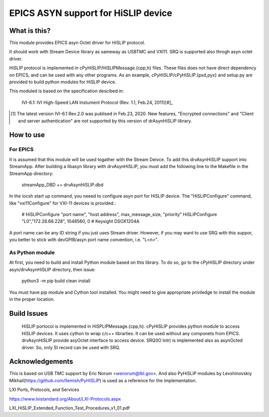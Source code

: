 ===============================================================================
EPICS ASYN support for HiSLIP device
===============================================================================

What is this?
==================
This module provides EPICS asyn Octet driver for HiSLIP protocol.

It should work with Stream Device library as sameway as USBTMC and VXI11.
SRQ is supported also throgh asyn octet driver.


HiSLIP protocol is implemented in cPyHiSLIP/HiSLIPMessage.{cpp,h} files.
These files does not have direct dependency on EPICS, and can be used with any other
programs. As an example, cPyHiSLIP/cPyHiSLIP.{pxd,pyx} and setup.py are provided to
build python modules for HiSLIP device. 

This moduled is based on the specification descibed in:

  IVI-6.1: IVI High-Speed LAN Instument Protocol (Rev. 1.1, Feb.24, 2011)[#]_

  
.. [#] The latest version  IVI-6.1 Rev.2.0 was publised in Feb.23, 2020. New features, "Encrypted connections" and "Client and server authentication" are not supported by this version of drAsynHiSLIP library.


How to use
=============

For EPICS
--------------

It is assumed that this module will be used togather with the Stream Deivce.
To add this drvAsynHiSLIP support into StreamApp. After building a libasyn library
with drvAsynHiSLIP, you must add the following
line to the Makefile in the StreamApp directory:

  streamApp_DBD += drvAsynHiSLIP.dbd

In the iocsh start up command, you neeed to configure asyn port
for HiSLIP device. The "HiSLIPConfigure" command, like "vxi11Configure" for
VXI-11 devices is provided.:

  # HiSLIPConfigure "port name", "host address", max_message_size, "priority"
  HiSLIPConfigure "L0","172.28.68.228", 1048560, 0 # Keysight DSOX1204A

A port name can be any ID string if you just uses Stream driver.
However, if you may want to use SRQ with this suppor, you better to
stick with devGPIB/asyn port name convention, i.e. "L<n>".


As Python module
----------------------
At first, you need to build and install Python module based on this library.
To do so, go to the cPyHiSLIP directory under asyn/drvAsynHiSLIP directory, then
issue:

  python3 -m pip build clean install

You must have pip module and Cython tool installed. You might need to give
appropriate priviledge to install the module in the proper location.




Build Issues
============
  HiSLIP portocol is implemented in HiSPLIPMessage.{cpp,h}.
  cPyHiSLIP provides python module to access HiSLIP devices. It uses cython to wrap c/c++ librarlies.
  It can be used without any componets from EPICS.
  drvAsynHiSLIP provide asyOctet interface to access device. SRQ(IO Intr) is implemented also as asynOcted driver. So, only SI record can be used with SRQ.
  
Acknowledgements
================
This is based on USB TMC support by Eric Norum <wenorum@lbl.gov>.
And also PyHiSLIP modules by Levshinovskiy Mikhail(https://github.com/llemish/PyHiSLIP) is used
as a reference for the implementation.


LXI Ports, Protocols, and Services

https://www.lxistandard.org/About/LXI-Protocols.aspx


LXI_HiSLIP_Extended_Function_Test_Procedures_v1_01.pdf
